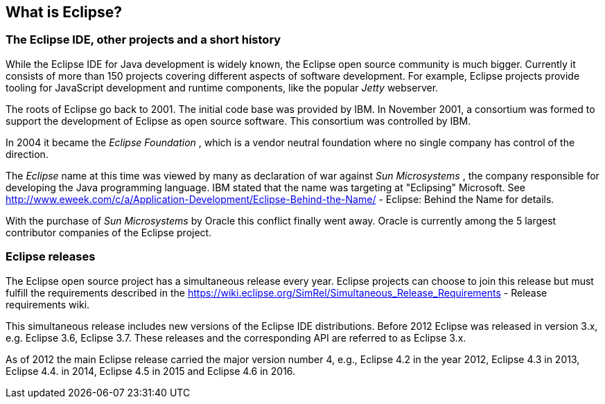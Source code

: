 == What is Eclipse?

=== The Eclipse IDE, other projects and a short history
		
While the Eclipse IDE for Java development is widely known, the
Eclipse open source
community is much bigger. Currently
it consists of more
than
150
projects
covering
different aspects
of
software development. For
example,
Eclipse projects
provide tooling for JavaScript development
and runtime components, like
the
popular
_Jetty_
webserver.
		
The roots of Eclipse go
back to 2001. The initial code base was
provided by IBM. In November 2001, a consortium
was formed to support
the development of Eclipse as open source software. This consortium
was controlled by IBM.
		
		
In 2004 it became the
_Eclipse Foundation_
, which is a vendor neutral foundation where no single company
has
control of the direction.
		
The
_Eclipse_
name at this time was viewed by many as declaration of war against
_Sun Microsystems_
, the company responsible for developing the Java
programming
language. IBM stated that the name was targeting at
"Eclipsing"
Microsoft. See
http://www.eweek.com/c/a/Application-Development/Eclipse-Behind-the-Name/ - Eclipse: Behind the Name
for details.
		
With the purchase of
_Sun Microsystems_
by Oracle this conflict finally went away. Oracle is currently
among
the 5 largest contributor companies of the Eclipse
project.
		

=== Eclipse releases
		
The Eclipse open source project has a simultaneous release every
year. Eclipse projects can choose to join this
release but must
fulfill the requirements described in the
https://wiki.eclipse.org/SimRel/Simultaneous_Release_Requirements - Release requirements wiki.
		
This simultaneous release includes new versions of the Eclipse
IDE distributions.
Before
2012
Eclipse was
released in
version 3.x, e.g.
Eclipse 3.6,
Eclipse 3.7.
These releases
and the corresponding API are
referred to
as
Eclipse
3.x.
		
As of 2012 the main Eclipse release carried the major
version
number 4, e.g., Eclipse 4.2 in the year 2012,
Eclipse 4.3 in
2013, Eclipse 4.4. in 2014, Eclipse 4.5 in 2015 and Eclipse 4.6 in 2016.
		

